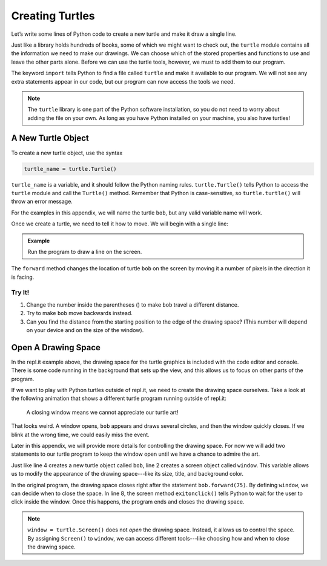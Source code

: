 Creating Turtles
================

Let’s write some lines of Python code to create a new turtle and make it draw a
single line.

Just like a library holds hundreds of books, some of which we might want to
check out, the ``turtle`` module contains all the information we need to make
our drawings. We can choose which of the stored properties and functions to use
and leave the other parts alone. Before we can use the turtle tools, however,
we must to add them to our program.

.. sourcecode:: Python
   :linenos:

   import turtle

The keyword ``import`` tells Python to find a file called ``turtle`` and make
it available to our program. We will not see any extra statements appear in our
code, but our program can now access the tools we need.

.. admonition:: Note

   The ``turtle`` library is one part of the Python software installation, so
   you do not need to worry about adding the file on your own. As long as you
   have Python installed on your machine, you also have turtles!

A New Turtle Object
-------------------

To create a new turtle object, use the syntax

.. sourcecode:: Python

   turtle_name = turtle.Turtle()

``turtle_name`` is a variable, and it should follow the Python naming rules.
``turtle.Turtle()`` tells Python to access the ``turtle`` module and call the
``Turtle()`` method. Remember that Python is case-sensitive, so
``turtle.turtle()`` will throw an error message.

For the examples in this appendix, we will name the turtle ``bob``, but any
valid variable name will work.

Once we create a turtle, we need to tell it how to move. We will begin with
a single line:

.. admonition:: Example

   Run the program to draw a line on the screen.

   .. raw:: html

      <iframe height="450px" width="100%" src="https://repl.it/@launchcode/Turtle-Appendix-Movement-Basics?lite=true" scrolling="no" frameborder="yes" allowtransparency="true" allowfullscreen="true" sandbox="allow-forms allow-pointer-lock allow-popups allow-same-origin allow-scripts allow-modals"></iframe>

The ``forward`` method changes the location of turtle ``bob`` on the screen by
moving it a number of pixels in the direction it is facing.

Try It!
^^^^^^^

#. Change the number inside the parentheses () to make ``bob`` travel a
   different distance.
#. Try to make ``bob`` move backwards instead.
#. Can you find the distance from the starting position to the edge of the
   drawing space? (This number will depend on your device and on the size of
   the window).

Open A Drawing Space
--------------------

In the repl.it example above, the drawing space for the turtle graphics is
included with the code editor and console. There is some code running in the
background that sets up the view, and this allows us to focus on other parts of
the program.

If we want to play with Python turtles outside of repl.it, we need to create
the drawing space ourselves. Take a look at the following animation that shows
a different turtle program running outside of repl.it:

.. figure:: figures/turtle-window-close.gif
   :alt: GIF showing the drawing space closing immediately after the turtle completes its drawing.
   :width: 40% 

   A closing window means we cannot appreciate our turtle art!

That looks weird. A window opens, ``bob`` appears and draws several circles,
and then the window quickly closes. If we blink at the wrong time, we could
easily miss the event.

Later in this appendix, we will provide more details for controlling the
drawing space. For now we will add two statements to our turtle program to keep
the window open until we have a chance to admire the art.

.. sourcecode:: Python
   :linenos:

   import turtle
   window = turtle.Screen()

   bob = turtle.Turtle()

   bob.forward(75)

   window.exitonclick()

Just like line 4 creates a new turtle object called ``bob``, line 2 creates a
screen object called ``window``. This variable allows us to modify the
appearance of the drawing space---like its size, title, and background color.

In the original program, the drawing space closes right after the statement
``bob.forward(75)``. By defining ``window``, we can decide when to close the
space. In line 8, the screen method ``exitonclick()`` tells Python to wait for
the user to click inside the window. Once this happens, the program ends and
closes the drawing space.

.. admonition:: Note

   ``window = turtle.Screen()`` does not *open* the drawing space. Instead, it
   allows us to control the space. By assigning ``Screen()`` to ``window``, we
   can access different tools---like choosing how and when to close the drawing
   space.
